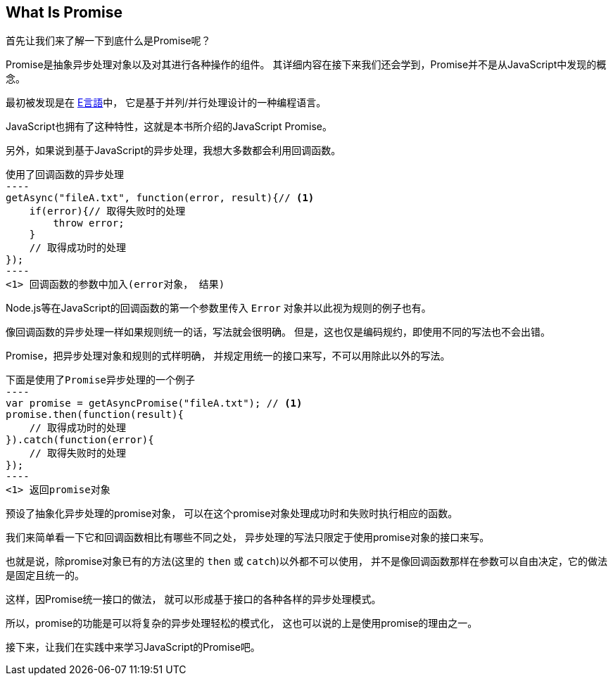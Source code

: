 [[what-is-promise]]
== What Is Promise

首先让我们来了解一下到底什么是Promise呢？

Promise是抽象异步处理对象以及对其进行各种操作的组件。
其详细内容在接下来我们还会学到，Promise并不是从JavaScript中发现的概念。

最初被发现是在 http://erights.org/elib/distrib/pipeline.html[E言語]中，
它是基于并列/并行处理设计的一种编程语言。

JavaScript也拥有了这种特性，这就是本书所介绍的JavaScript Promise。

另外，如果说到基于JavaScript的异步处理，我想大多数都会利用回调函数。

[source,javascript]
使用了回调函数的异步处理
----
getAsync("fileA.txt", function(error, result){// <1>
    if(error){// 取得失败时的处理
        throw error;
    }
    // 取得成功时的处理
});
----
<1> 回调函数的参数中加入(error对象， 结果)

Node.js等在JavaScript的回调函数的第一个参数里传入 `Error` 对象并以此视为规则的例子也有。

像回调函数的异步处理一样如果规则统一的话，写法就会很明确。
但是，这也仅是编码规约，即使用不同的写法也不会出错。

Promise，把异步处理对象和规则的式样明确，
并规定用统一的接口来写，不可以用除此以外的写法。

[source,javascript]
下面是使用了Promise异步处理的一个例子
----
var promise = getAsyncPromise("fileA.txt"); // <1>
promise.then(function(result){
    // 取得成功时的处理
}).catch(function(error){
    // 取得失败时的处理
});
----
<1> 返回promise对象

预设了抽象化异步处理的promise对象，
可以在这个promise对象处理成功时和失败时执行相应的函数。

我们来简单看一下它和回调函数相比有哪些不同之处，
异步处理的写法只限定于使用promise对象的接口来写。

也就是说，除promise对象已有的方法(这里的 `then` 或 `catch`)以外都不可以使用，
并不是像回调函数那样在参数可以自由决定，它的做法是固定且统一的。

这样，因Promise统一接口的做法，
就可以形成基于接口的各种各样的异步处理模式。

所以，promise的功能是可以将复杂的异步处理轻松的模式化，
这也可以说的上是使用promise的理由之一。

接下来，让我们在实践中来学习JavaScript的Promise吧。
